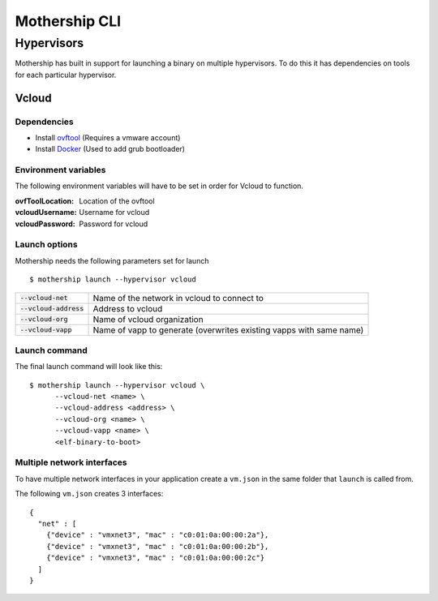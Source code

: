 .. _Mothership-CLI:

Mothership CLI
==============

.. _hypervisors:

Hypervisors
-----------

Mothership has built in support for launching a binary on multiple hypervisors. To do this it has dependencies on tools
for each particular hypervisor.

Vcloud
^^^^^^

Dependencies
""""""""""""

- Install `ovftool <https://www.vmware.com/support/developer/ovf/>`__ (Requires a vmware account)
- Install `Docker <https://docs.docker.com/install/>`__ (Used to add grub bootloader)

Environment variables
"""""""""""""""""""""

The following environment variables will have to be set in order for Vcloud to function.

:ovfToolLocation: Location of the ovftool
:vcloudUsername: Username for vcloud
:vcloudPassword: Password for vcloud

Launch options
"""""""""""""""""""""

Mothership needs the following parameters set for launch
::

    $ mothership launch --hypervisor vcloud

+--------------------------+---------------------------------------------------------------------+
| :code:`--vcloud-net`     | Name of the network in vcloud to connect to                         |
+--------------------------+---------------------------------------------------------------------+
| :code:`--vcloud-address` | Address to vcloud                                                   |
+--------------------------+---------------------------------------------------------------------+
| :code:`--vcloud-org`     | Name of vcloud organization                                         |
+--------------------------+---------------------------------------------------------------------+
| :code:`--vcloud-vapp`    | Name of vapp to generate (overwrites existing vapps with same name) |
+--------------------------+---------------------------------------------------------------------+

Launch command
"""""""""""""""""""""

The final launch command will look like this:
::

    $ mothership launch --hypervisor vcloud \
          --vcloud-net <name> \
          --vcloud-address <address> \
          --vcloud-org <name> \
          --vcloud-vapp <name> \
          <elf-binary-to-boot>

Multiple network interfaces
"""""""""""""""""""""""""""

To have multiple network interfaces in your application create a ``vm.json`` in the same folder that ``launch`` is called from.

The following ``vm.json`` creates 3 interfaces:

::

    {
      "net" : [
        {"device" : "vmxnet3", "mac" : "c0:01:0a:00:00:2a"},
        {"device" : "vmxnet3", "mac" : "c0:01:0a:00:00:2b"},
        {"device" : "vmxnet3", "mac" : "c0:01:0a:00:00:2c"}
      ]
    }
